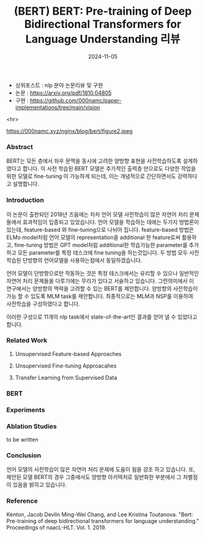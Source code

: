 #+TITLE: (BERT) BERT: Pre-training of Deep Bidirectional Transformers for Language Understanding 리뷰
#+LAYOUT: post
#+jekyll_tags: nlp
#+jekyll_categories: AI-Research
#+DATE: 2024-11-05

- 상위포스트 : nlp 분야 논문리뷰 및 구현
- 논문 : https://arxiv.org/pdf/1810.04805
- 구현 : https://github.com/000namc/paper-implementations/tree/main/vision

<hr>

https://000namc.xyz/nginx/blog/bert/figure2.jpeg
 
*** Abstract
 BERT는 모든 층에서 좌우 문맥을 동시에 고려한 양방향 표현을 사전학습하도록 설계하였다고 합니다. 이 사전 학습된 BERT 모델은 추가적인 출력층 만으로도 다양한 작업을 위한 모델로 fine-tuning 이 가능하게 되는데, 이는 개념적으로 간단하면서도 강력하다고 설명합니다. 

*** Introduction
이 논문이 출판되던 2018년 즈음에는 차차 언어 모델 사전학습이 많은 자연어 처리 문제들에서 효과적임이 입증되고 있었습니다. 언어 모델을 학습하는 데에는 두가지 방법론이 있는데, feature-based 와 fine-tuning으로 나뉘어 집니다. feature-based 방법은 ELMo model처럼 언어 모델의 representation을 additional 한 feature로써 활용하고, fine-tuning 방법은 GPT model처럼 additional한 학습가능한 parameter를 추가하고 모든 parameter를 특정 테스크에 fine tuning을 하는것입니다. 두 방법 모두 사전학습된 단방향의 언어모델을 사용하는점에서 동일하겠습니다.

언어 모델이 단방향으로만 작동하는 것은 특정 테스크에서는 유리할 수 있으나 일반적인 자연어 처리 문제들을 다루기에는 무리가 있다고 서술하고 있습니다. 그런의미에서  이 연구에서는 양방향의 맥락을 고려할 수 있는 BERT를 제안합니다. 양방향의 사전학습이 가능 할 수 있도록 MLM task를 제안합니다. 최종적으로는 MLM과 NSP를 이용하여 사전학습을 구성하였다고 합니다. 

이러한 구성으로 11개의 nlp task에서 state-of-the-art인 결과를 얻어 낼 수 있었다고 합니다. 
*** Related Work
**** Unsupervised Feature-based Approaches
**** Unsupervised Fine-tuning Approacahes
**** Transfer Learning from Supervised Data
*** BERT

*** Experiments

*** Ablation Studies
to be written
*** Conclusion
언어 모델의 사전학습이 많은 자연어 처리 문제에 도움이 됨을 강조 하고 있습니다. 또, 제안된 모델 BERT의 경우 그중에서도 양방향 아키텍처로 일반화한 부분에서 그 차별점이 있음을 밝히고 있습니다. 
*** Reference
Kenton, Jacob Devlin Ming-Wei Chang, and Lee Kristina Toutanova. "Bert: Pre-training of deep bidirectional transformers for language understanding." Proceedings of naacL-HLT. Vol. 1. 2019.

